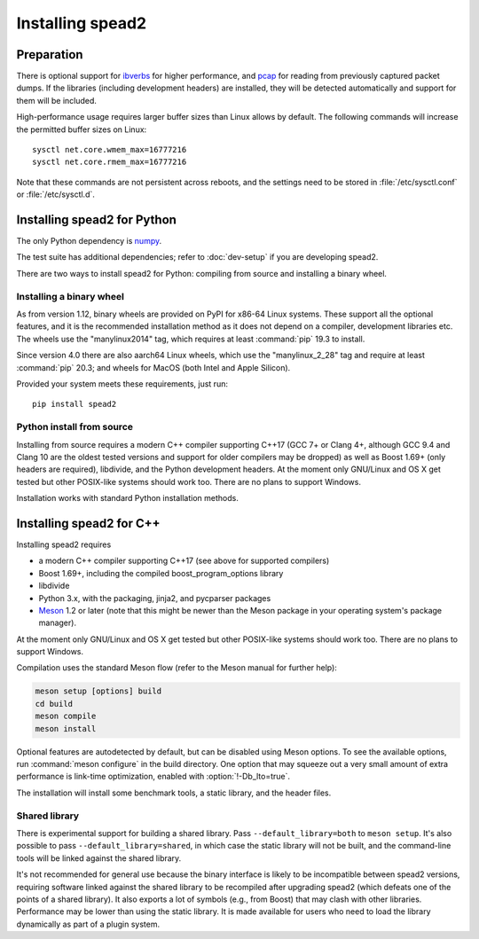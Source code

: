 Installing spead2
=================

Preparation
-----------
There is optional support for ibverbs_ for higher performance, and
pcap_ for reading from previously captured packet dumps. If the libraries
(including development headers) are installed, they will be detected
automatically and support for them will be included.

.. _ibverbs: https://www.openfabrics.org/downloads/libibverbs/README.html
.. _pcap: http://www.tcpdump.org/

High-performance usage requires larger buffer sizes than Linux allows by
default. The following commands will increase the permitted buffer sizes on
Linux::

    sysctl net.core.wmem_max=16777216
    sysctl net.core.rmem_max=16777216

Note that these commands are not persistent across reboots, and the settings
need to be stored in :file:`/etc/sysctl.conf` or :file:`/etc/sysctl.d`.

Installing spead2 for Python
----------------------------
The only Python dependency is numpy_.

The test suite has additional dependencies; refer to :doc:`dev-setup`
if you are developing spead2.

There are two ways to install spead2 for Python: compiling from source and
installing a binary wheel.

.. _numpy: http://www.numpy.org

Installing a binary wheel
^^^^^^^^^^^^^^^^^^^^^^^^^
As from version 1.12, binary wheels are provided on PyPI for x86-64 Linux
systems. These support all the optional features, and it is the recommended
installation method as it does not depend on a compiler, development
libraries etc. The wheels use the "manylinux2014" tag, which requires at least
:command:`pip` 19.3 to install.

Since version 4.0 there are also aarch64 Linux wheels, which use the
"manylinux_2_28" tag and require at least :command:`pip` 20.3; and wheels for
MacOS (both Intel and Apple Silicon).

Provided your system meets these requirements, just run::

    pip install spead2

.. _py-install-source:

Python install from source
^^^^^^^^^^^^^^^^^^^^^^^^^^
Installing from source requires a modern C++ compiler supporting C++17 (GCC
7+ or Clang 4+, although GCC 9.4 and Clang 10 are the oldest tested
versions and support for older compilers may be dropped) as well as Boost 1.69+
(only headers are required), libdivide, and the Python development headers.
At the moment only GNU/Linux and OS X get tested but other POSIX-like systems
should work too. There are no plans to support Windows.

Installation works with standard Python installation methods.

.. _cxx-install:

Installing spead2 for C++
-------------------------
Installing spead2 requires

- a modern C++ compiler supporting C++17 (see above for supported compilers)
- Boost 1.69+, including the compiled boost_program_options library
- libdivide
- Python 3.x, with the packaging, jinja2, and pycparser packages
- `Meson`_ 1.2 or later (note that this might be newer than the Meson package
  in your operating system's package manager).

.. _Meson: https://mesonbuild.com/

At the moment only GNU/Linux and OS X get tested but
other POSIX-like systems should work too. There are no plans to support
Windows.

Compilation uses the standard Meson flow (refer to the Meson manual for further
help):

.. code-block:: sh

    meson setup [options] build
    cd build
    meson compile
    meson install

Optional features are autodetected by default, but can be disabled using
Meson options. To see the available options, run :command:`meson configure` in
the build directory.
One option that may squeeze out a very small amount of extra performance is
link-time optimization, enabled with :option:`!-Db_lto=true`.

The installation will install some benchmark tools, a static library, and the
header files.

Shared library
^^^^^^^^^^^^^^
There is experimental support for building a shared library. Pass
``--default_library=both`` to ``meson setup``. It's also possible to pass
``--default_library=shared``, in which case the static library will not be
built, and the command-line tools will be linked against the shared library.

It's not recommended for general use because the binary interface is likely to
be incompatible between spead2 versions, requiring software linked against the
shared library to be recompiled after upgrading spead2 (which defeats one of
the points of a shared library). It also exports a lot of symbols (e.g., from
Boost) that may clash with other libraries. Performance may be lower than using
the static library. It is made available for users who need to load the
library dynamically as part of a plugin system.

